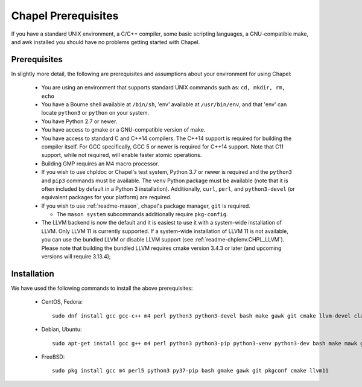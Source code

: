 .. _readme-prereqs:

====================
Chapel Prerequisites
====================

If you have a standard UNIX environment, a C/C++ compiler, some basic
scripting languages, a GNU-compatible make, and awk installed you should
have no problems getting started with Chapel.


Prerequisites
-------------

In slightly more detail, the following are prerequisites and assumptions
about your environment for using Chapel:

  * You are using an environment that supports standard UNIX commands
    such as: ``cd, mkdir, rm, echo``

  * You have a Bourne shell available at ``/bin/sh``, 'env' available at
    ``/usr/bin/env``, and that 'env' can locate ``python3`` or ``python``
    on your system.

  * You have Python 2.7 or newer.

  * You have access to gmake or a GNU-compatible version of make.

  * You have access to standard C and C++14 compilers. The C++14 support
    is required for building the compiler itself. For GCC specifically,
    GCC 5 or newer is required for C++14 support. Note that C11 support,
    while not required, will enable faster atomic operations.

  * Building GMP requires an M4 macro processor.

  * If you wish to use chpldoc or Chapel's test system, Python 3.7 or
    newer is required and the ``python3`` and ``pip3`` commands must be
    available. The ``venv`` Python package must be available (note that
    it is often included by default in a Python 3 installation).
    Additionally, ``curl``, ``perl``, and ``python3-devel``
    (or equivalent packages for your platform) are required.

  * If you wish to use :ref:`readme-mason`, chapel's package manager,
    ``git`` is required.

    * The ``mason system`` subcommands additionally require ``pkg-config``.

  * The LLVM backend is now the default and it is easiest to use it with
    a system-wide installation of LLVM. Only LLVM 11 is currently
    supported. If a system-wide installation of LLVM 11 is not available,
    you can use the bundled LLVM or disable LLVM support (see
    :ref:`readme-chplenv.CHPL_LLVM`). Please note that building the
    bundled LLVM requires cmake version 3.4.3 or later (and upcoming
    versions will require 3.13.4);


.. _readme-prereqs-installation:

Installation
------------

We have used the following commands to install the above prerequisites:

  * CentOS, Fedora::

      sudo dnf install gcc gcc-c++ m4 perl python3 python3-devel bash make gawk git cmake llvm-devel clang clang-devel

  * Debian, Ubuntu::

      sudo apt-get install gcc g++ m4 perl python3 python3-pip python3-venv python3-dev bash make mawk git pkg-config cmake llvm-11-dev llvm-11 llvm-11-tools clang-11 libclang-11-dev libedit-dev

  * FreeBSD::

     sudo pkg install gcc m4 perl5 python3 py37-pip bash gmake gawk git pkgconf cmake llvm11
